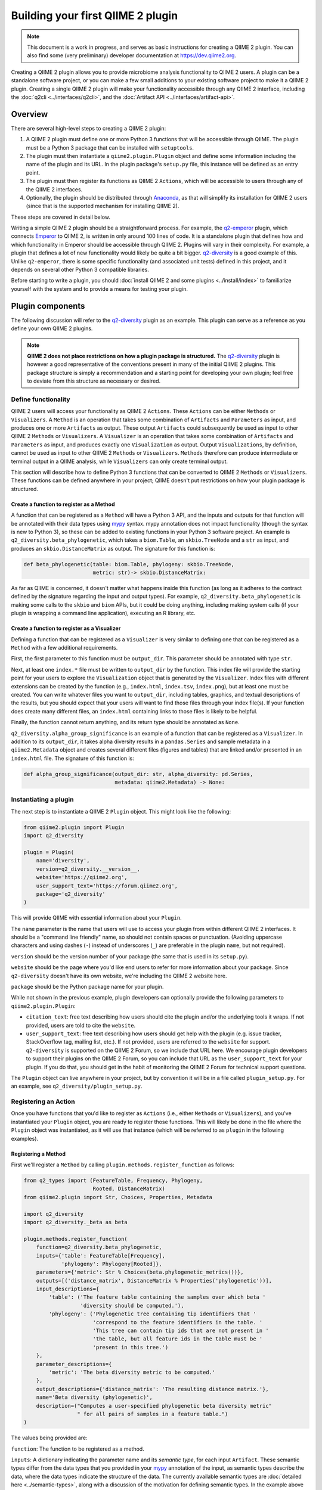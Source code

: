 Building your first QIIME 2 plugin
##################################

.. note:: This document is a work in progress, and serves as basic instructions for creating a QIIME 2 plugin. You can also find some (very preliminary) developer documentation at `https://dev.qiime2.org <https://dev.qiime2.org/latest/>`__.

Creating a QIIME 2 plugin allows you to provide microbiome analysis functionality to QIIME 2 users. A plugin can be a standalone software project, or you can make a few small additions to your existing software project to make it a QIIME 2 plugin. Creating a single QIIME 2 plugin will make your functionality accessible through any QIIME 2 interface, including the :doc:`q2cli <../interfaces/q2cli>`, and the :doc:`Artifact API <../interfaces/artifact-api>`.

Overview
--------

There are several high-level steps to creating a QIIME 2 plugin:

1. A QIIME 2 plugin must define one or more Python 3 functions that will be accessible through QIIME. The plugin must be a Python 3 package that can be installed with ``setuptools``.
2. The plugin must then instantiate a ``qiime2.plugin.Plugin`` object and define some information including the name of the plugin and its URL. In the plugin package's ``setup.py`` file, this instance will be defined as an entry point.
3. The plugin must then register its functions as QIIME 2 ``Actions``, which will be accessible to users through any of the QIIME 2 interfaces.
4. Optionally, the plugin should be distributed through `Anaconda`_, as that will simplify its installation for QIIME 2 users (since that is the supported mechanism for installing QIIME 2).

These steps are covered in detail below.

Writing a simple QIIME 2 plugin should be a straightforward process. For example, the `q2-emperor`_ plugin, which connects `Emperor`_ to QIIME 2, is written in only around 100 lines of code. It is a standalone plugin that defines how and which functionality in Emperor should be accessible through QIIME 2. Plugins will vary in their complexity. For example, a plugin that defines a lot of new functionality would likely be quite a bit bigger. `q2-diversity`_ is a good example of this. Unlike ``q2-emperor``, there is some specific functionality (and associated unit tests) defined in this project, and it depends on several other Python 3 compatible libraries.

Before starting to write a plugin, you should :doc:`install QIIME 2 and some plugins <../install/index>` to familiarize yourself with the system and to provide a means for testing your plugin.

Plugin components
-----------------

The following discussion will refer to the `q2-diversity`_ plugin as an example. This plugin can serve as a reference as you define your own QIIME 2 plugins.

.. note:: **QIIME 2 does not place restrictions on how a plugin package is structured.** The `q2-diversity`_ plugin is however a good representative of the conventions present in many of the initial QIIME 2 plugins. This package structure is simply a recommendation and a starting point for developing your own plugin; feel free to deviate from this structure as necessary or desired.

Define functionality
++++++++++++++++++++

QIIME 2 users will access your functionality as QIIME 2 ``Actions``. These ``Actions`` can be either ``Methods`` or ``Visualizers``. A ``Method`` is an operation that takes some combination of ``Artifacts`` and ``Parameters`` as input, and produces one or more ``Artifacts`` as output. These output ``Artifacts`` could subsequently be used as input to other QIIME 2 ``Methods`` or ``Visualizers``. A ``Visualizer`` is an operation that takes some combination of ``Artifacts`` and ``Parameters`` as input, and produces exactly one ``Visualization`` as output. Output ``Visualizations``, by definition, cannot be used as input to other QIIME 2 ``Methods`` or ``Visualizers``. ``Methods`` therefore can produce intermediate or terminal output in a QIIME analysis, while ``Visualizers`` can only create terminal output.

This section will describe how to define Python 3 functions that can be converted to QIIME 2 ``Methods`` or ``Visualizers``. These functions can be defined anywhere in your project; QIIME doesn't put restrictions on how your plugin package is structured.

Create a function to register as a Method
~~~~~~~~~~~~~~~~~~~~~~~~~~~~~~~~~~~~~~~~~

A function that can be registered as a ``Method`` will have a Python 3 API, and the inputs and outputs for that function will be annotated with their data types using `mypy`_ syntax. mypy annotation does not impact functionality (though the syntax is new to Python 3), so these can be added to existing functions in your Python 3 software project. An example is ``q2_diversity.beta_phylogenetic``, which takes a ``biom.Table``, an ``skbio.TreeNode`` and a ``str`` as input, and produces an ``skbio.DistanceMatrix`` as output. The signature for this function is:

.. code-block:: python

   def beta_phylogenetic(table: biom.Table, phylogeny: skbio.TreeNode,
                         metric: str)-> skbio.DistanceMatrix:

As far as QIIME is concerned, it doesn't matter what happens inside this function (as long as it adheres to the contract defined by the signature regarding the input and output types). For example, ``q2_diversity.beta_phylogenetic`` is making some calls to the ``skbio`` and ``biom`` APIs, but it could be doing anything, including making system calls (if your plugin is wrapping a command line application), executing an R library, etc.

Create a function to register as a Visualizer
~~~~~~~~~~~~~~~~~~~~~~~~~~~~~~~~~~~~~~~~~~~~~

Defining a function that can be registered as a ``Visualizer`` is very similar to defining one that can be registered as a ``Method`` with a few additional requirements.

First, the first parameter to this function must be ``output_dir``. This parameter should be annotated with type ``str``.

Next, at least one ``index.*`` file must be written to ``output_dir`` by the function. This index file will provide the starting point for your users to explore the ``Visualization`` object that is generated by the ``Visualizer``. Index files with different extensions can be created by the function (e.g., ``index.html``, ``index.tsv``, ``index.png``), but at least one must be created. You can write whatever files you want to ``output_dir``, including tables, graphics, and textual descriptions of the results, but you should expect that your users will want to find those files through your index file(s). If your function does create many different files, an ``index.html`` containing links to those files is likely to be helpful.

Finally, the function cannot return anything, and its return type should be annotated as ``None``.

``q2_diversity.alpha_group_significance`` is an example of a function that can be registered as a ``Visualizer``. In addition to its ``output_dir``, it takes alpha diversity results in a ``pandas.Series`` and sample metadata in a ``qiime2.Metadata`` object and creates several different files (figures and tables) that are linked and/or presented in an ``index.html`` file. The signature of this function is:

.. code-block:: python

   def alpha_group_significance(output_dir: str, alpha_diversity: pd.Series,
                                metadata: qiime2.Metadata) -> None:

Instantiating a plugin
++++++++++++++++++++++

The next step is to instantiate a QIIME 2 ``Plugin`` object. This might look like the following:

.. code-block:: python

   from qiime2.plugin import Plugin
   import q2_diversity

   plugin = Plugin(
       name='diversity',
       version=q2_diversity.__version__,
       website='https://qiime2.org',
       user_support_text='https://forum.qiime2.org',
       package='q2_diversity'
   )

This will provide QIIME with essential information about your ``Plugin``.

The ``name`` parameter is the name that users will use to access your plugin from within different QIIME 2 interfaces. It should be a "command line friendly" name, so should not contain spaces or punctuation. (Avoiding uppercase characters and using dashes (``-``) instead of underscores (``_``) are preferable in the plugin ``name``, but not required).

``version`` should be the version number of your package (the same that is used in its ``setup.py``).

``website`` should be the page where you'd like end users to refer for more information about your package. Since ``q2-diversity`` doesn't have its own website, we're including the QIIME 2 website here.

``package`` should be the Python package name for your plugin.

While not shown in the previous example, plugin developers can optionally provide the following parameters to ``qiime2.plugin.Plugin``:

* ``citation_text``: free text describing how users should cite the plugin and/or the underlying tools it wraps. If not provided, users are told to cite the ``website``.

* ``user_support_text``: free text describing how users should get help with the plugin (e.g. issue tracker, StackOverflow tag, mailing list, etc.). If not provided, users are referred to the ``website`` for support. ``q2-diversity`` is supported on the QIIME 2 Forum, so we include that URL here. We encourage plugin developers to support their plugins on the QIIME 2 Forum, so you can include that URL as the ``user_support_text`` for your plugin. If you do that, you should get in the habit of monitoring the QIIME 2 Forum for technical support questions.

The ``Plugin`` object can live anywhere in your project, but by convention it will be in a file called ``plugin_setup.py``. For an example, see ``q2_diversity/plugin_setup.py``.

Registering an Action
+++++++++++++++++++++

Once you have functions that you'd like to register as ``Actions`` (i.e., either ``Methods`` or ``Visualizers``), and you've instantiated your ``Plugin`` object, you are ready to register those functions. This will likely be done in the file where the ``Plugin`` object was instantiated, as it will use that instance (which will be referred to as ``plugin`` in the following examples).

Registering a Method
~~~~~~~~~~~~~~~~~~~~

First we'll register a ``Method`` by calling ``plugin.methods.register_function`` as follows:

.. code-block:: python

   from q2_types import (FeatureTable, Frequency, Phylogeny,
                         Rooted, DistanceMatrix)
   from qiime2.plugin import Str, Choices, Properties, Metadata

   import q2_diversity
   import q2_diversity._beta as beta

   plugin.methods.register_function(
       function=q2_diversity.beta_phylogenetic,
       inputs={'table': FeatureTable[Frequency],
               'phylogeny': Phylogeny[Rooted]},
       parameters={'metric': Str % Choices(beta.phylogenetic_metrics())},
       outputs=[('distance_matrix', DistanceMatrix % Properties('phylogenetic'))],
       input_descriptions={
           'table': ('The feature table containing the samples over which beta '
                     'diversity should be computed.'),
           'phylogeny': ('Phylogenetic tree containing tip identifiers that '
                         'correspond to the feature identifiers in the table. '
                         'This tree can contain tip ids that are not present in '
                         'the table, but all feature ids in the table must be '
                         'present in this tree.')
       },
       parameter_descriptions={
           'metric': 'The beta diversity metric to be computed.'
       },
       output_descriptions={'distance_matrix': 'The resulting distance matrix.'},
       name='Beta diversity (phylogenetic)',
       description=("Computes a user-specified phylogenetic beta diversity metric"
                    " for all pairs of samples in a feature table.")
   )

The values being provided are:

``function``: The function to be registered as a method.

``inputs``: A dictionary indicating the parameter name and its *semantic type*, for each input ``Artifact``. These semantic types differ from the data types that you provided in your `mypy`_ annotation of the input, as semantic types describe the data, where the data types indicate the structure of the data. The currently available semantic types are :doc:`detailed here <../semantic-types>`, along with a discussion of the motivation for defining semantic types. In the example above we're indicating that the ``table`` parameter must be a ``FeatureTable`` of ``Frequency`` (i.e. counts), and that the ``phylogeny`` parameter must be a ``Phylogeny`` that is ``Rooted``.  Notice that the keys in ``inputs`` map directly to the parameter names in ``q2_diversity.beta_phylogenetic``.

``parameters``: A dictionary indicating the parameter name and its *semantic type*, for each input ``Parameter``. These parameters are primitive values (i.e., non-``Artifacts``). In the example above, we're indicating that the ``metric`` should be a string from a specific set (in this case, the set of known phylogenetic beta diversity metrics).

``outputs``: A list of tuples indicating each output name and its semantic type.

``input_descriptions``: A dictionary containing input artifact names and their corresponding descriptions. This information is used by interfaces to instruct users how to use each specific input artifact.

``parameter_descriptions``: A dictionary containing parameter names and their corresponding descriptions. This information is used by interfaces to instruct users how to use each specific input parameter. You should not include any default parameter values in these descriptions, as these will generally be added automatically by an interface.

``output_descriptions``: A dictionary containing output artifact names and their corresponding descriptions. This information is used by interfaces to inform users what each specific output artifact will be.

``name``: A human-readable name for the ``Method``. This may be presented to users in interfaces.

``description``: A human-readable description of the ``Method``. This may be presented to users in interfaces.

Registering a Visualizer
~~~~~~~~~~~~~~~~~~~~~~~~

Registering ``Visualizers`` is the same as registering ``Methods``, with two exceptions.

First, you call ``plugin.visualizers.register_function`` to register a ``Visualizer``.

Next, you do not provide ``outputs`` or ``output_descriptions`` when making this call, as ``Visualizers``, by definition, only return a single visualization. Since the visualization output path is a required parameter, you do not include this in an ``outputs`` list (it would be the same for every ``Visualizer`` that was ever registered, so it is added automatically).

Registering ``q2_diversity.alpha_group_significance`` as a ``Visualizer`` looks like the following:

.. code-block:: python

   plugin.visualizers.register_function(
       function=q2_diversity.alpha_group_significance,
       inputs={'alpha_diversity': SampleData[AlphaDiversity]},
       parameters={'metadata': Metadata},
       input_descriptions={
           'alpha_diversity': 'Vector of alpha diversity values by sample.'
       },
       parameter_descriptions={
           'metadata': 'The sample metadata.'
       },
       name='Alpha diversity comparisons',
       description=("Visually and statistically compare groups of alpha diversity"
                    " values.")
   )

Defining your plugin object as an entry point
+++++++++++++++++++++++++++++++++++++++++++++

Finally, you need to tell QIIME where to find your instantiated ``Plugin`` object. This is done by defining it as an ``entry_point`` in your project's ``setup.py`` file. In ``q2-diversity``, this is done as follows:

.. code-block:: python

   setup(
       ...
       entry_points={
           'qiime2.plugins': ['q2-diversity=q2_diversity.plugin_setup:plugin']
       }
   )

The relevant key in the ``entry_points`` dictionary will be ``'qiime2.plugins'``, and the value will be a single element list containing a string formatted as ``<distribution-name>=<import-path>:<instance-name>``. ``<distribution-name>`` is the name of the Python package distribution (matching the value passed for ``name`` in this call to ``setup``); ``<import-path>`` is the import path for the ``Plugin`` instance you created above; and ``<instance-name>`` is the name for the ``Plugin`` instance you created above.

Testing your plugin with q2cli during development
-------------------------------------------------

If you are testing your plugin with ``q2cli`` (i.e. the ``qiime`` command) while you are developing it, you'll need to run ``qiime dev refresh-cache`` to see the latest changes to your plugin reflected in the command line interface (CLI). You'll need to run this command anytime you modify your plugin's interface (e.g. add/rename/remove a command or its inputs/parameters/outputs, and edit any of the plugin/action/input/parameter/output descriptions).

Another option is to set the environment variable ``Q2CLIDEV=1`` so that the cache is refreshed every time a command is run. This will slow down the CLI while developing because refreshing the cache is slow. However, the CLI is much faster when a user installs release versions of QIIME 2 and plugins, so this slowdown should only be apparent when *developing* a plugin.

This manual refreshing of the ``q2cli`` cache is necessary because it can't detect when changes are made to a plugin's code while under development (the plugin's version remains the same across code edits). This manual refreshing of the cache should only be necessary while developing a plugin; when users install QIIME 2 and your released plugin (i.e. no longer in development), the cache will automatically be updated when necessary.

Plugin testing
--------------

Many of the QIIME 2 plugins, including `q2-emperor`_ and `q2-diversity`_, have continuous integration (CI) configuration for `Travis-CI`_ in their software repositories. This allows for automated testing any time a change to the plugin code is committed on GitHub if Travis-CI is enabled on the plugin's software repository. Plugin CI testing generally includes ``flake8`` linting/style-checking and a ``nose`` or ``py.test`` command for running unit tests.

Plugin developers are encouraged to add unit tests for their plugin's functionality, and to perform style checking with ``flake8``. Unit tests are an important part of determining if your software is working as expected, which will give you and your users confidence in the plugin. Adhering to a style convention, and checking that style with a tool like ``flake8``, is very helpful for others who want to understand your code, including users who want an in depth understanding of the functionality and potential open source software contributors.

`Wilson et al. (2014)`_ present a good discussion of software testing and related topics that is very helpful for scientists who are beginning to develop and distribute software.

Advanced plugin development
---------------------------

Defining semantic types, data layouts, and view readers/writers
+++++++++++++++++++++++++++++++++++++++++++++++++++++++++++++++

This section is currently incomplete. In the meantime, if you have questions about these advanced plugin development topics, feel free to get in touch with us on the `forum`_. For an example of a plugin that define semantic types, data layouts, and view readers/writers, see `q2-types`_.

Example plugins
---------------

* `q2-emperor`_: This is a simple plugin that is defined as a stand-alone package. It provides QIIME 2 access to functionality defined in `Emperor`_.

* `q2-diversity`_: This is a more complex plugin, where the plugin is defined in the same package as the functionality that it's providing access to.

* `q2-types`_: This is a more complex plugin defining real-world QIIME 2 types for bioinformatics/microbiome analyses.

.. _`Anaconda`: https://anaconda.org/

.. _`q2-emperor`: https://github.com/qiime2/q2-emperor

.. _`Emperor`: https://github.com/biocore/emperor

.. _`q2-diversity`: https://github.com/qiime2/q2-diversity

.. _`Travis-CI`: https://travis-ci.org/

.. _`mypy`: http://mypy-lang.org/

.. _`q2-types`: https://github.com/qiime2/q2-types

.. _`forum`: https://forum.qiime2.org

.. _`Wilson et al. (2014)`: http://journals.plos.org/plosbiology/article?id=10.1371/journal.pbio.1001745
